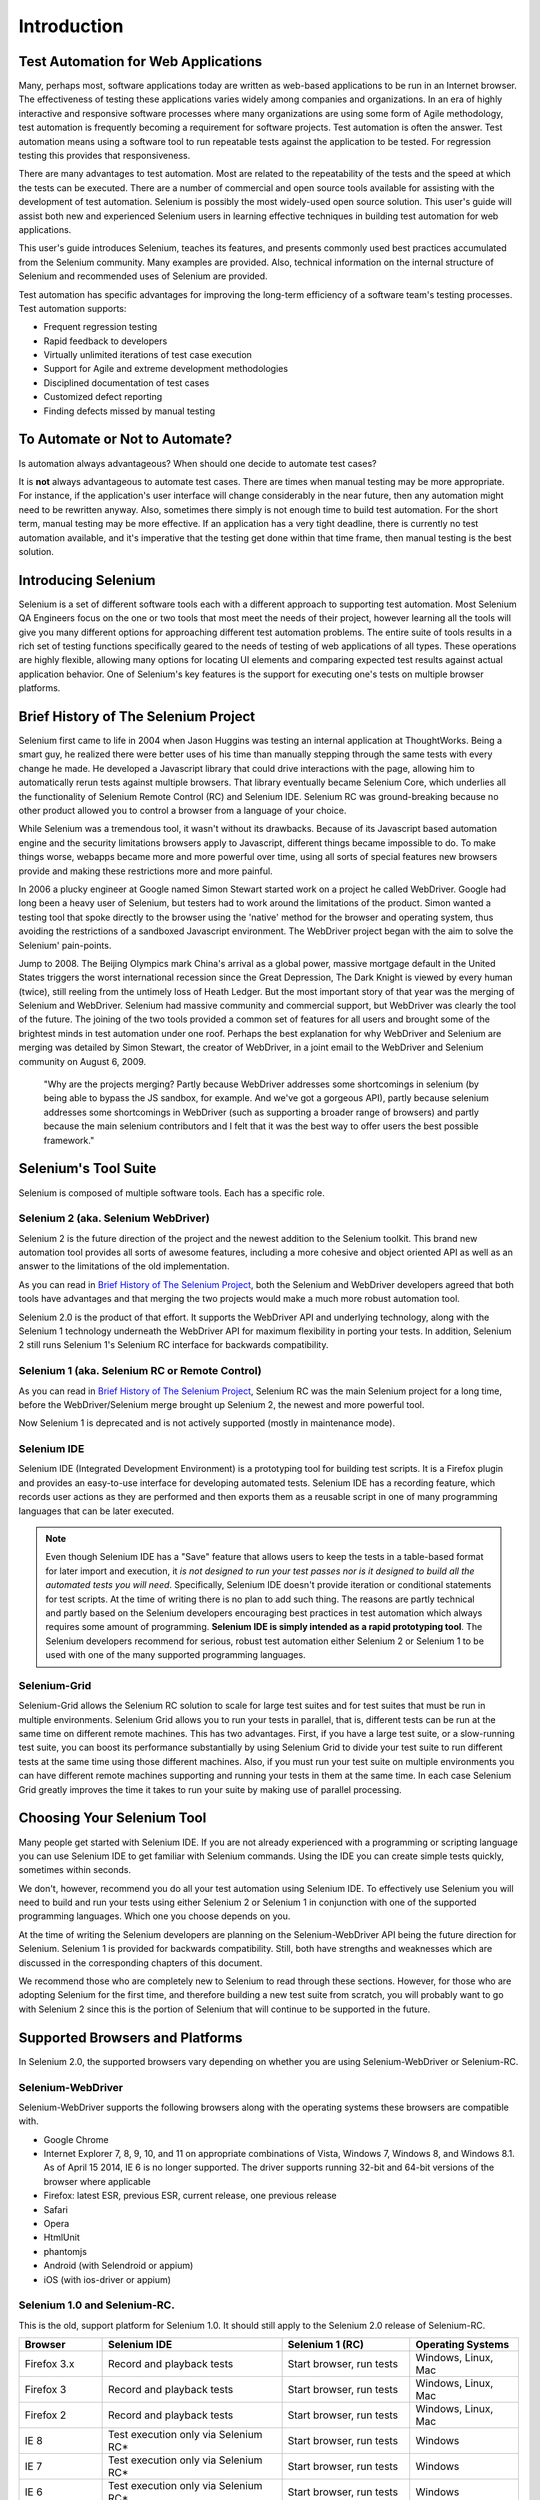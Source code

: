 Introduction
============


.. _chapter01-reference:

Test Automation for Web Applications
------------------------------------
Many, perhaps most, software applications today are written as web-based
applications to be run in an Internet browser. The  effectiveness of testing
these applications varies widely among companies and organizations. In an era
of highly interactive and responsive software processes where many organizations
are using some form of Agile methodology, test automation is frequently
becoming a requirement for software projects.  Test automation is often the
answer. Test automation means using a software tool to run repeatable tests
against the application to be tested.  For regression testing this provides
that responsiveness.
  
There are many advantages to test automation. Most are related to the
repeatability of the tests and the speed at which the tests can be executed.
There are a number of commercial and open source tools available for assisting
with the development of test automation. Selenium is possibly the most
widely-used open source solution. This user's guide will assist both new and
experienced Selenium users in learning effective techniques in building test
automation for web applications. 

This user's guide introduces Selenium, teaches its features, and 
presents commonly used best practices accumulated from the Selenium 
community. Many examples are provided. Also, technical information on the 
internal structure of Selenium and recommended uses of Selenium are provided.

Test automation has specific advantages for 
improving the long-term efficiency of a software team's testing processes. 
Test automation supports:

* Frequent regression testing 
* Rapid feedback to developers
* Virtually unlimited iterations of test case execution 
* Support for Agile and extreme development methodologies 
* Disciplined documentation of test cases
* Customized defect reporting
* Finding defects missed by manual testing

To Automate or Not to Automate?
-------------------------------
Is automation always advantageous? When should one decide to automate
test cases? 

It is **not** always advantageous to automate test cases. There are 
times when manual testing may be more appropriate. For instance, if the 
application's user interface will change considerably in the near future, 
then any automation might need to be rewritten anyway. Also, sometimes there simply 
is not enough time to build test automation. For the short term, manual testing 
may be more effective. If an application has a very tight deadline, there is 
currently no test automation available, and it's imperative that the testing 
get done within that time frame, then manual testing is the best solution.  

Introducing Selenium 
--------------------
Selenium is a set of different software tools each with a different approach
to supporting test automation. Most Selenium QA Engineers focus on the one 
or two tools that most meet the needs of their project, however learning all
the tools will give you many different options for approaching different 
test automation problems.
The entire suite of tools results in a rich set of 
testing functions specifically geared to the needs of testing of web 
applications of all types. These operations are highly flexible, allowing many options for 
locating UI elements and comparing expected test results against actual 
application behavior. One of Selenium's key features is the support for executing one's tests on
multiple browser platforms.  

.. _selenium-history:

Brief History of The Selenium Project
-------------------------------------
Selenium first came to life in 2004 when Jason Huggins was testing an internal
application at ThoughtWorks. Being a smart guy, he realized there were better
uses of his time than manually stepping through the same tests with every
change he made. He developed a Javascript library that could drive interactions
with the page, allowing him to automatically rerun tests against multiple
browsers. That library eventually became Selenium Core, which underlies all the
functionality of Selenium Remote Control (RC) and Selenium IDE. Selenium RC was
ground-breaking because no other product allowed you to control a browser from
a language of your choice.

While Selenium was a tremendous tool, it wasn't without its drawbacks.
Because of its Javascript based automation engine and the security limitations
browsers apply to Javascript, different things became impossible to do.  To
make things worse, webapps became more and more powerful over time, using all
sorts of special features new browsers provide and making these restrictions
more and more painful.

In 2006 a plucky engineer at Google named Simon Stewart started work on
a project he called WebDriver. Google had long been a heavy user of Selenium,
but testers had to work around the limitations of the product. Simon wanted
a testing tool that spoke directly to the browser using the 'native' method for
the browser and operating system, thus avoiding the restrictions of a sandboxed
Javascript environment. The WebDriver project began with the aim to solve the
Selenium' pain-points.

Jump to 2008. The Beijing Olympics mark China's arrival as a global power,
massive mortgage default in the United States triggers the worst international
recession since the Great Depression, The Dark Knight is viewed by every human
(twice), still reeling from the untimely loss of Heath Ledger. But the most
important story of that year was the merging of Selenium and WebDriver.
Selenium had massive community and commercial support, but WebDriver was
clearly the tool of the future. The joining of the two tools provided a common
set of features for all users and brought some of the brightest minds in test
automation under one roof.  Perhaps the best explanation for why WebDriver and
Selenium are merging was detailed by Simon Stewart, the creator of WebDriver,
in a joint email to the WebDriver and Selenium community on August 6, 2009.

    "Why are the projects merging?  Partly because WebDriver addresses some
    shortcomings in selenium (by being able to bypass the JS sandbox, for
    example. And we've got a gorgeous API), partly because selenium addresses
    some shortcomings in WebDriver (such as supporting a broader range of
    browsers) and partly because the main selenium contributors and I felt that
    it was the best way to offer users the best possible framework."


Selenium's Tool Suite
---------------------
Selenium is composed of multiple software tools. Each has a specific role. 

Selenium 2 (aka. Selenium WebDriver)
~~~~~~~~~~~~~~~~~~~~~~~~~~~~~~~~~~~~
Selenium 2 is the future direction of the project and the newest addition
to the Selenium toolkit.  This brand new automation tool provides all sorts of
awesome features, including a more cohesive and object oriented API as well as
an answer to the limitations of the old implementation.

As you can read in `Brief History of The Selenium Project`_, both the Selenium
and WebDriver developers agreed that both tools have advantages and that
merging the two projects would make a much more robust automation tool.

Selenium 2.0 is the product of that effort.  It supports the WebDriver API and
underlying technology, along with the Selenium 1 technology underneath the
WebDriver API for maximum flexibility in porting your tests.
In addition, Selenium 2 still runs Selenium 1's Selenium RC interface for
backwards compatibility.

Selenium 1 (aka. Selenium RC or Remote Control)
~~~~~~~~~~~~~~~~~~~~~~~~~~~~~~~~~~~~~~~~~~~~~~~
As you can read in `Brief History of The Selenium Project`_, Selenium RC was
the main Selenium project for a long time, before the WebDriver/Selenium merge
brought up Selenium 2, the newest and more powerful tool. 

Now Selenium 1 is deprecated and is not actively supported (mostly in maintenance mode).

Selenium IDE
~~~~~~~~~~~~
Selenium IDE (Integrated Development Environment) is a prototyping tool for
building test scripts. It is a Firefox plugin and provides an easy-to-use
interface for developing automated tests. Selenium IDE has a recording feature,
which records user actions as they are performed and then exports them as
a reusable script in one of many programming languages that can be later
executed. 

.. Note:: Even though Selenium IDE has a "Save" feature that allows users to
   keep the tests in a table-based format for later import and execution, it
   *is not designed to run your test passes nor is it designed to build all the
   automated tests you will need*. Specifically, Selenium IDE doesn't provide
   iteration or conditional statements for test scripts.  At the time of writing
   there is no plan to add such thing.  The reasons are partly technical and
   partly based on the Selenium developers encouraging best practices in test
   automation which always requires some amount of programming. **Selenium IDE
   is simply intended as a rapid prototyping tool**.  The Selenium developers
   recommend for serious, robust test automation either Selenium 2 or Selenium
   1 to be used with one of the many supported programming languages.


Selenium-Grid 
~~~~~~~~~~~~~~
Selenium-Grid allows the Selenium RC solution to scale for large test suites
and for test suites that must be run in multiple environments. Selenium Grid
allows you to run your tests in parallel, that is, different tests can be run
at the same time on different remote machines.  This has two advantages.
First, if you have a large test suite, or a slow-running test suite, you can
boost its performance substantially by using Selenium Grid to divide your
test suite to run different tests at the same time using those different
machines.  Also, if you must run your test suite on multiple environments you
can have different remote machines supporting and running your tests in them at
the same time.  In each case Selenium Grid greatly improves the time it takes
to run your suite by making use of parallel processing. 

Choosing Your Selenium Tool 
---------------------------
Many people get started with Selenium IDE. If you are not already experienced
with a programming or scripting language you can use Selenium IDE to get
familiar with Selenium commands.  Using the IDE you can create simple tests
quickly, sometimes within seconds.  

We don't, however, recommend you do all your test automation using Selenium
IDE.  To effectively use Selenium you will need to build and run your tests
using either Selenium 2 or Selenium 1 in conjunction with one of the supported
programming languages.  Which one you choose depends on you.  

At the time of writing the Selenium developers are planning on the
Selenium-WebDriver API being the future direction for Selenium.  Selenium 1 is
provided for backwards compatibility.  Still, both have strengths and
weaknesses which are discussed in the corresponding chapters of this document.

We recommend those who are completely new to Selenium to read through these
sections.  However, for those who are adopting Selenium for the first time, and
therefore building a new test suite from scratch, you will probably want to go
with Selenium 2 since this is the portion of Selenium that will continue to be
supported in the future.

  
Supported Browsers and Platforms
--------------------------------

In Selenium 2.0, the supported browsers vary depending on whether you are using Selenium-WebDriver
or Selenium-RC.

Selenium-WebDriver
~~~~~~~~~~~~~~~~~~

Selenium-WebDriver supports the following browsers along with the operating systems these browsers
are compatible with.

* Google Chrome
* Internet Explorer 7, 8, 9, 10, and 11 on appropriate combinations of Vista, Windows 7, Windows 8, and Windows 8.1. As of April 15 2014, IE 6 is no longer supported. The driver supports running 32-bit and 64-bit versions of the browser where applicable
* Firefox: latest ESR, previous ESR, current release, one previous release
* Safari
* Opera
* HtmlUnit
* phantomjs
* Android (with Selendroid or appium)
* iOS (with ios-driver or appium)


Selenium 1.0 and Selenium-RC.
~~~~~~~~~~~~~~~~~~~~~~~~~~~~~

This is the old, support platform for Selenium 1.0.  It should still apply to the Selenium 2.0 
release of Selenium-RC.

=============  ==================================================  ===========================  =====================
**Browser**    **Selenium IDE**                                    **Selenium 1 (RC)**          **Operating Systems**
Firefox 3.x    Record and playback tests                           Start browser, run tests     Windows, Linux, Mac
Firefox 3      Record and playback tests                           Start browser, run tests     Windows, Linux, Mac
Firefox 2      Record and playback tests                           Start browser, run tests     Windows, Linux, Mac
IE 8           Test execution only via Selenium RC*                Start browser, run tests     Windows
IE 7           Test execution only via Selenium RC*                Start browser, run tests     Windows
IE 6           Test execution only via Selenium RC*                Start browser, run tests     Windows
Safari 4       Test execution only via Selenium RC                 Start browser, run tests     Windows, Mac
Safari 3       Test execution only via Selenium RC                 Start browser, run tests     Windows, Mac
Safari 2       Test execution only via Selenium RC                 Start browser, run tests     Windows, Mac
Opera 10       Test execution only via Selenium RC                 Start browser, run tests     Windows, Linux, Mac
Opera 9        Test execution only via Selenium RC                 Start browser, run tests     Windows, Linux, Mac
Opera 8        Test execution only via Selenium RC                 Start browser, run tests     Windows, Linux, Mac 
Google Chrome  Test execution only via Selenium RC                 Start browser, run tests     Windows, Linux, Mac
Others         Test execution only via Selenium RC                 Partial support possible**   As applicable 
=============  ==================================================  ===========================  =====================

\* Tests developed on Firefox via Selenium IDE can be executed on any other 
supported browser via a simple Selenium RC command line.

** Selenium RC server can start any executable, but depending on 
browser security settings there may be technical limitations that would limit
certain features.

Flexibility and Extensibility
------------------------------
You'll find that Selenium is highly flexible.  There are many ways you
can add functionality to both Selenium test scripts and Selenium's framework
to customize your test automation. This is perhaps Selenium's 
greatest strength when compared with other automation tools. These customizations
are described in various places throughout this document.  In addition, since Selenium is Open Source, the sourcecode can always be 
downloaded and modified.

What's in this Book?
--------------------
This user's guide targets both new users and those who 
have already used Selenium but are seeking additional knowledge. We introduce 
Selenium to new users and we do not assume prior Selenium experience.  We do
assume, however, that the user has at least a basic understanding of test
automation.  For the more experienced user, this guide can act as a reference.
For the more experienced, we recommend browsing the chapter and subheadings.
We've provided information on the Selenium architecture, examples of common usage,
and a chapter on test design techniques. 

The remaining chapters of the reference present:

:ref:`Selenium IDE <chapter02-reference>`
    Introduces Selenium IDE and describes how to use it to build test scripts. using the 
    Selenium Integrated Development Environment.  If you are not experienced in programming,
    but still hoping to learn test automation this is where you should start and you'll find
    you can create quite a few automated tests with Selenium IDE.  Also, if you are experienced
    in programming, this chapter may still interest you in that you can use Selenium IDE
    to do rapid prototyping of your tests.  This section also demonstrates how your test
    script can be "exported" to a programming language for adding more advanced capabilities
    not supported by Selenium IDE.

:ref:`Selenium 2 <chapter03-reference>`
    Explains how to develop an automated test program using Selenium 2.

:ref:`Selenium 1 <chapter05-reference>`
    Explains how to develop an automated test program using the Selenium RC API.
    Many examples are presented in both programming languages and scripting 
    languages. Also, the installation and setup of Selenium RC is covered here. 
    The various modes, or configurations, that Selenium RC supports are
    described, along with their trade-offs and limitations. An architecture
    diagram is provided to help illustrate these points. 
    Solutions to common problems frequently difficult for new Sel-R users are
    described here, for instance, handling Security Certificates,
    https requests, pop-ups, and the opening of new windows. 

:ref:`Test Design Considerations <chapter06-reference>`
    This chapter presents programming techniques for use with Selenium-WebDriver and
    Selenium RC. We also demonstrate techniques commonly asked about 
    in the user forum such as how to design setup and teardown functions, how to 
    implement data-driven tests (tests where one can vary the data between test passes)
    and other methods of programming common test automation tasks.

:ref:`Selenium-Grid <chapter07-reference>`
    *This chapter is not yet developed.*
  
:ref:`User extensions <chapter08-reference>`
    Describes ways that Selenium can be modified, extended and customized. 
  
..  :ref:`Getting Help <chapter09-reference>`
    This section shows how can be a part of the Selenium community for getting help and 
    exchanging advice. Specifically this section describes the user group as 
    an avenue for obtaining assistance. 

The Documentation Team--Authors Past and Present
------------------------------------------------

In alphabetical order, the following people have made significant contributions
to the authoring of this user's guide, its publishing infrastructure,
or both.  We are very grateful to all of them.

* Dave Hunt
* Luke Inman-Semerau
* Mary Ann May-Pumphrey
* Noah Sussman
* Paul Grandjean
* Peter Newhook
* Santiago Suarez-Ordonez
* Simon Stewart
* `Tarun Kumar`_

.. _`Tarun Kumar`: http://seleniumtests.com/



Acknowledgements
~~~~~~~~~~~~~~~~
A special thanks goes to Patrick Lightbody.  As an administrator of the 
SeleniumHQ website, major contributor to Selenium RC, his support was invaluable when 
writing the first release of the user's guide.  Patrick helped us understand our audience. 
He also set us up with 
everything we needed on the seleniumhq.org website for publishing the documents.
Also a thanks goes to Andras Hatvani for his advice on publishing
solutions, and to Amit Kumar for participating in our discussions and for 
assisting with reviewing the document.

And of course, we must *recognize the Selenium Developers*.  They have truly 
designed an amazing tool. Without the vision of the original designers, and 
the continued efforts of the current developers, we would not have such a 
great tool to pass on to you.
